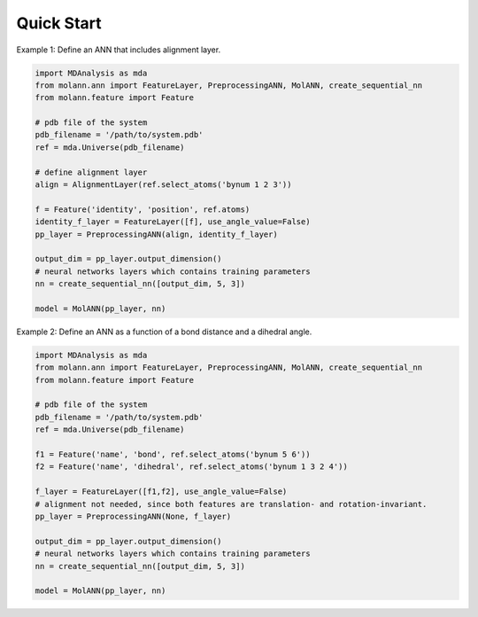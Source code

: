 Quick Start
===========

Example 1: Define an ANN that includes alignment layer.

.. code-block:: python

    import MDAnalysis as mda
    from molann.ann import FeatureLayer, PreprocessingANN, MolANN, create_sequential_nn
    from molann.feature import Feature

    # pdb file of the system
    pdb_filename = '/path/to/system.pdb'
    ref = mda.Universe(pdb_filename) 

    # define alignment layer
    align = AlignmentLayer(ref.select_atoms('bynum 1 2 3'))

    f = Feature('identity', 'position', ref.atoms)
    identity_f_layer = FeatureLayer([f], use_angle_value=False)
    pp_layer = PreprocessingANN(align, identity_f_layer)

    output_dim = pp_layer.output_dimension()
    # neural networks layers which contains training parameters 
    nn = create_sequential_nn([output_dim, 5, 3])

    model = MolANN(pp_layer, nn)

Example 2: Define an ANN as a function of a bond distance and a dihedral angle.

.. code-block:: python

    import MDAnalysis as mda
    from molann.ann import FeatureLayer, PreprocessingANN, MolANN, create_sequential_nn
    from molann.feature import Feature

    # pdb file of the system
    pdb_filename = '/path/to/system.pdb'
    ref = mda.Universe(pdb_filename) 

    f1 = Feature('name', 'bond', ref.select_atoms('bynum 5 6'))
    f2 = Feature('name', 'dihedral', ref.select_atoms('bynum 1 3 2 4'))

    f_layer = FeatureLayer([f1,f2], use_angle_value=False)
    # alignment not needed, since both features are translation- and rotation-invariant.
    pp_layer = PreprocessingANN(None, f_layer)

    output_dim = pp_layer.output_dimension()
    # neural networks layers which contains training parameters 
    nn = create_sequential_nn([output_dim, 5, 3])

    model = MolANN(pp_layer, nn)


